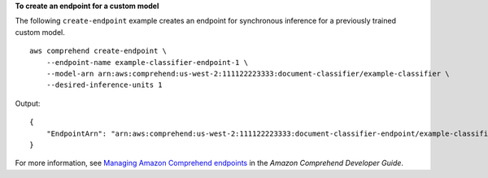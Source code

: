 **To create an endpoint for a custom model**

The following ``create-endpoint`` example creates an endpoint for synchronous inference for a previously trained custom model. ::

    aws comprehend create-endpoint \
        --endpoint-name example-classifier-endpoint-1 \
        --model-arn arn:aws:comprehend:us-west-2:111122223333:document-classifier/example-classifier \
        --desired-inference-units 1

Output::

    {
        "EndpointArn": "arn:aws:comprehend:us-west-2:111122223333:document-classifier-endpoint/example-classifier-endpoint-1"
    }

For more information, see `Managing Amazon Comprehend endpoints <https://docs.aws.amazon.com/comprehend/latest/dg/manage-endpoints.html>`__ in the *Amazon Comprehend Developer Guide*.